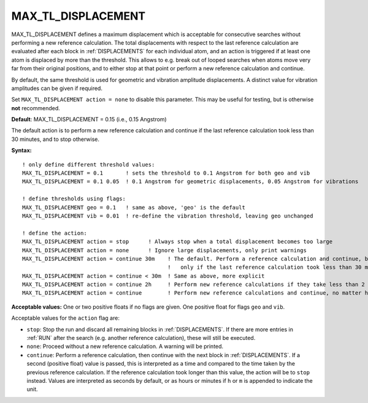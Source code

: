 .. _max_tl_displacement:

MAX_TL_DISPLACEMENT
==================

MAX_TL_DISPLACEMENT defines a maximum displacement which is acceptable for consecutive searches without performing a new reference calculation. The total displacements with respect to the last reference calculation are evaluated after each block in :ref:`DISPLACEMENTS` for each individual atom, and an action is triggered if at least one atom is displaced by more than the threshold. This allows to e.g. break out of looped searches when atoms move very far from their original positions, and to either stop at that point or perform a new reference calculation and continue.

By default, the same threshold is used for geometric and vibration amplitude displacements. A distinct value for vibration amplitudes can be given if required.

Set ``MAX_TL_DISPLACEMENT action = none`` to disable this parameter. This may be useful for testing, but is otherwise **not** recommended.

**Default**: MAX_TL_DISPLACEMENT = 0.15 (i.e., 0.15 Angstrom)

The default action is to perform a new reference calculation and continue if the last reference calculation took less than 30 minutes, and to stop otherwise.

**Syntax:**

::

   ! only define different threshold values:
   MAX_TL_DISPLACEMENT = 0.1       ! sets the threshold to 0.1 Angstrom for both geo and vib
   MAX_TL_DISPLACEMENT = 0.1 0.05  ! 0.1 Angstrom for geometric displacements, 0.05 Angstrom for vibrations
   
   ! define thresholds using flags:
   MAX_TL_DISPLACEMENT geo = 0.1   ! same as above, 'geo' is the default
   MAX_TL_DISPLACEMENT vib = 0.01  ! re-define the vibration threshold, leaving geo unchanged
   
   ! define the action:
   MAX_TL_DISPLACEMENT action = stop      ! Always stop when a total displacement becomes too large
   MAX_TL_DISPLACEMENT action = none      ! Ignore large displacements, only print warnings
   MAX_TL_DISPLACEMENT action = continue 30m    ! The default. Perform a reference calculation and continue, but
                                                !   only if the last reference calculation took less than 30 minutes
   MAX_TL_DISPLACEMENT action = continue < 30m  ! Same as above, more explicit
   MAX_TL_DISPLACEMENT action = continue 2h     ! Perform new reference calculations if they take less than 2 hours.
   MAX_TL_DISPLACEMENT action = continue        ! Perform new reference calculations and continue, no matter how long it takes

**Acceptable values:** One or two positive floats if no flags are given.
One positive float for flags ``geo`` and ``vib``. 

Acceptable values for the ``action`` flag are:

- ``stop``: Stop the run and discard all remaining blocks in :ref:`DISPLACEMENTS`. If there are more entries in :ref:`RUN` after the search (e.g. another reference calculation), these will still be executed.
- ``none``: Proceed without a new reference calculation. A warning will be printed.
- ``continue``: Perform a reference calculation, then continue with the next block in :ref:`DISPLACEMENTS`. If a second (positive float) value is passed, this is interpreted as a time and compared to the time taken by the previous reference calculation. If the reference calculation took longer than this value, the action will be to ``stop`` instead. Values are interpreted as seconds by default, or as hours or minutes if ``h`` or ``m`` is appended to indicate the unit.